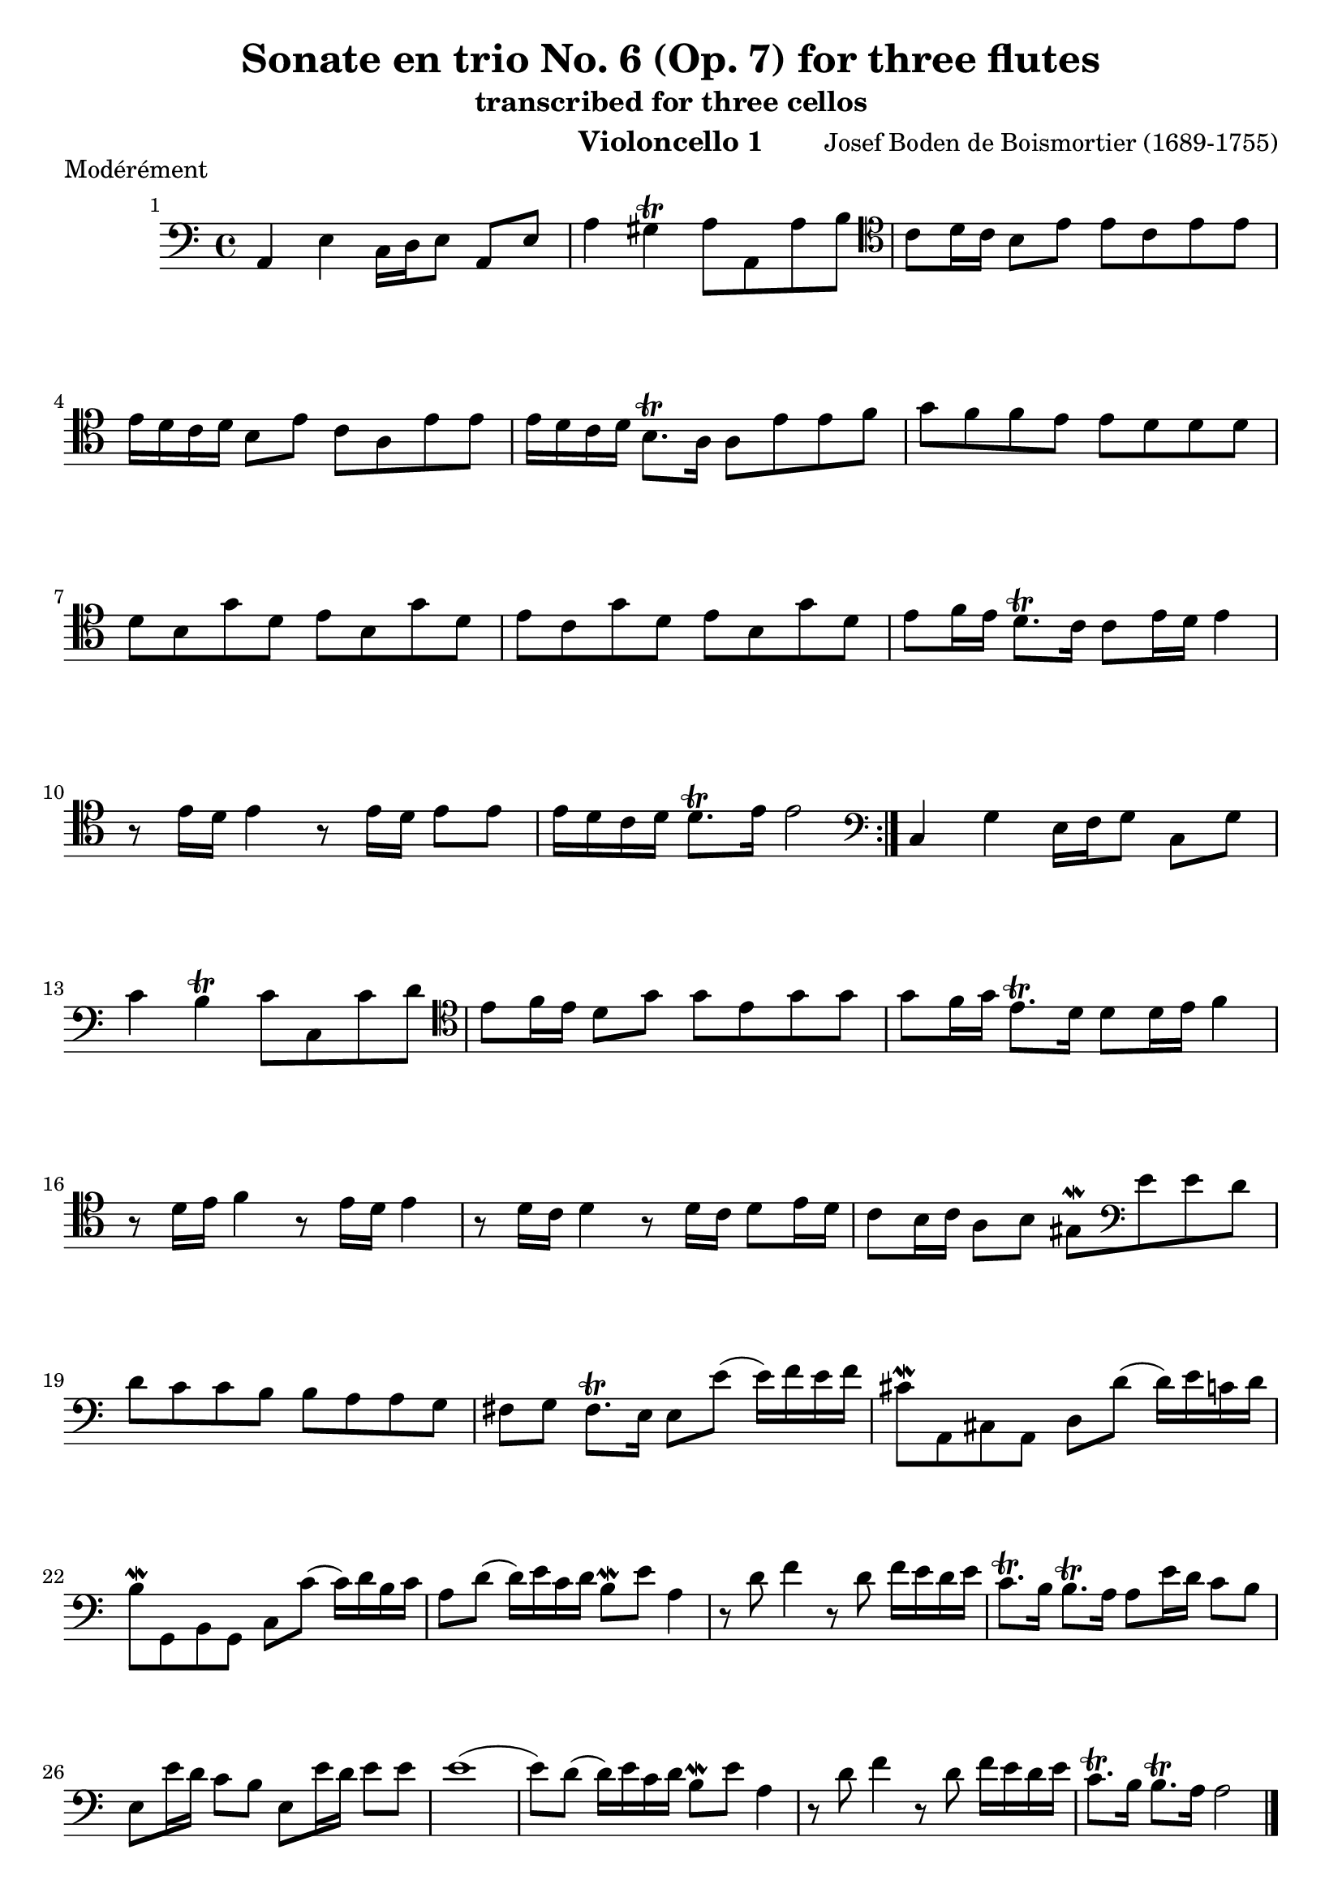 \version "2.24.1"
\language "deutsch"
\book {
    \header {
        title = "Sonate en trio No. 6 (Op. 7) for three flutes"
        subtitle = "transcribed for three cellos"
        composer = "Josef Boden de Boismortier (1689-1755)"
        instrument = "Violoncello 1"
    }
    \score {
        \header {
            piece = "Modérément"
        }
        \relative {
            \time 4/4
            \key c \major
            \set Score.barNumberVisibility = #all-bar-numbers-visible
            \repeat volta 2 {
                \clef bass
                a,4 e'4 c16 d e8 a, e' |
                a4 gis\trill a8 a, a' h |
                \clef tenor
                c8 d16 c h8 e e c e e |
                e16 d c d h8 e c a e' e |
                e16 d c d h8.\trill a16 a8 e' e f |
                g8 f f e e d d d | \break
                d h g' d e h g' d |
                e c g' d e h g' d |
                e f16 e d8.\trill c16 c8 e16 d e4 |
                r8 e16 d e4 r8 e16 d e8 e |
                e16 d c d d8.\trill e16 e2 |
            }
            \clef bass
            c,4 g' e16 f g8 c, g' |
            c4 h\trill c8 c, c' d |
            \clef tenor
            e8 f16 e d8 g g e g g |
            g f16 g e8.\trill d16 d8 d16 e f4 |
            r8 d16 e f4 r8 e16 d e4 |
            r8 d16 c d4 r8 d16 c d8 e16 d |
            c8 h16 c a8 h gis\mordent 
            \clef bass
            e' e d | \break
            d c c h h a a g |
            fis g fis8.\trill e16 e8 e'( e16) f e f |
            cis8\mordent a, cis a d d'( d16) e c d |
            h8\mordent g, h g c c'( c16) d h c |
            a8 d( d16) e c d h8\mordent e a,4 |
            r8 d8 f4 r8 d8 f16 e d e |
            c8.\trill h16 h8.\trill a16 a8 e'16 d c8 h |
            e, e'16 d c8 h e, e'16 d e8 e |
            e1( |
            e8) d( d16) e c d h8\mordent e a,4 |
            r8 d8 f4 r8 d8 f16 e d e |
            c8.\trill h16 h8.\trill a16 a2 \bar "|."
        }
    }
    \pageBreak
    \score {
        \header {
            piece = "Courante"
        }
        \relative {
            \time 3/4
            \clef bass
            \key c \major
            \repeat volta 2 {
                \partial 4 r8. e'16 |
                e4 a,8 c h d |
                c h c a e'4( |
                e) d8 c h a |
                gis4\trill e h' |
                c8 h c h a c |
                h c h a g h |
                a h a g fis a |
                g fis g a h4 |
                c fis,4.\trill e8 |
                e2
            }
            \partial 4 r8. g16 |
            g4 c,8 e d f |
            e d e c g'4( |
            g) f8 e d c |
            h4 g'8 a g a |
            g f e4 r4 |
            r4 a8 b a b |
            a g f g a4 |
            b e,4.\trill d8 |
            d4 d'8 e d e |
            d c h4 r4 |
            \clef tenor 
            r4 e8 f e f |
            e d c4 f( |
            f8) d g f e\mordent d | \break
            e8 f d4.\trill c8 |
            c4 e e |
            e4 d8(\mordent c) d4( |
            d4) c c | \break
            c4 h8 c d4 |
            gis, e e' |
            f8 e f e d f | \break
            e8 f e d c e |
            d e d c h d |
            c h c d e4 | \break
            f4 h,4.\trill a8 |
            a2 e'4 |
            f8 e f e d f |
            e f e d c e | \break
            d e d c h d |
            c h c d e4 |
            f h,4.\trill a8 |
            a2 \bar "|."
        }
    }
    \pageBreak
    \score {
        \header {
            piece = "Tendrement"
        }
        \relative {
            \clef bass
            \time 3/2
            \key c \major
            \partial 2 e' |
            \appoggiatura d8 c2 d e |
            gis,\trill \appoggiatura fis8 e2 gis |
            a h c |
            h1\trill gis2 |
            a h c |
            d2. e4 c2(\trill |
            c4.) h8 h2.\trill a4 |
            a2 c4. h8 c2 |
            d d4. c8 d2 |
            e e4. d8 e2 |
            f f4. e8 f4. e8 |
            d1\trill
            \clef tenor
            g2 |
            %
            \appoggiatura f8 e2 f g |
            h,2\trill \appoggiatura a8 g2 h |
            c d e | \break
            d1\trill h2 |
            c2 d e |
            f2. g4 e2(\trill | \break
            e4.) d8 d2.\trill c4 |
            c2 e4. d8 e4. f8 |
            e1.( | \break
            e2) e4. d8 e4. f8 |
            d1.( |
            d2) d4. c8 d4. e8 | \break
            c1.( |
            c2) c4. h8 c4. d8 |
            h4.\trill a8 h4. c8 h4. c8 | \break
            d4. e8 f4. e8 d4. e8 |
            c4.\trill h8 h2.\trill a4 | \break
            a1 e'2( |
            e) d1\trill |
            e1. \bar "|."
        }
    }
    \pageBreak
    \score {
        \header {
            piece = "Gigue"
        }
        \relative {
            \time 6/8
            \key c \major
            \repeat volta 2 {
                \clef bass
                \partial 8 e8 |
                a( h) c h(\mordent a) h |
                e,4 e8 e4 h'8 |
                c( h) a d4.( |
                d8) e d d( c) h |
                c4.( c8) d c |
                c( h) a gis(\mordent fis)\mordent gis |
                a4.( a4) a8 |
                h8 e, h' h e, h' |
                c4.( c4) c8 |
                d g, d' d g, d' |
                e4.( e4) e8 |
                \clef tenor
                f4 f8 f( g) f |
                f4 e8 e( f) e |
                e4 d8 d( e) d |
                d4 g8 d8( e) f | \break
                e8( c) e e( d)\mordent c |
                d8 g, g' d( e) f |
                e( d) c g( c) h |
                c4.( c4) \break
            }
            \partial 8 e8 |
            e( d) e e( d) e |
            f4 e8 d4 f8 |
            e8( f) e d( e) d |
            cis4\trill a8 a4 cis8 | \break
            d8( cis) d a4 e'8 |
            f( e) f d4 cis8 |
            d( cis) d a4 e'8 |
            f4.( f4) e8 | \break
            f8( e) d a( d) cis |
            d4 a8 d4 d8 |
            d8( e) d h( c) d |
            g,4 g8 e'4 e8 | \break
            e( f) e c( d) e |
            a4 a8 f4 f8 |
            f( e) d d( e) f |
            h,4\trill e8 e4 d8 | \break
            \clef bass
            c( h) a gis( fis) e |
            a( h) c h( a) gis |
            a( h) c h( a) gis |
            a( h) c h( c) d |
            c( h) a c4.( |
            c8) d c h( c) h |
            a( h) g fis4\trill e8 |
            e( fis) e fis( g) fis |
            g( a) g a( h) a |
            h4.( h8) c h |
            a( h) g fis4\trill e8 |
            e4.( e4) e8 |
            a( h) c h(\mordent a) h |
            e,4 e8 e4 h'8 |
            c( h) a d4.( |
            d8) e d d( c) h |
            c4.( c8) d c |
            c( h) a gis(\mordent fis) gis |
            a4.( a4) gis8 |
            a( gis) a e4 h'8 |
            c( h) a e( a) gis |
            a4.( a4) h8 |
            c( h) a e( a) gis |
            a4.( a4) \bar "|."
        }
    }
}
